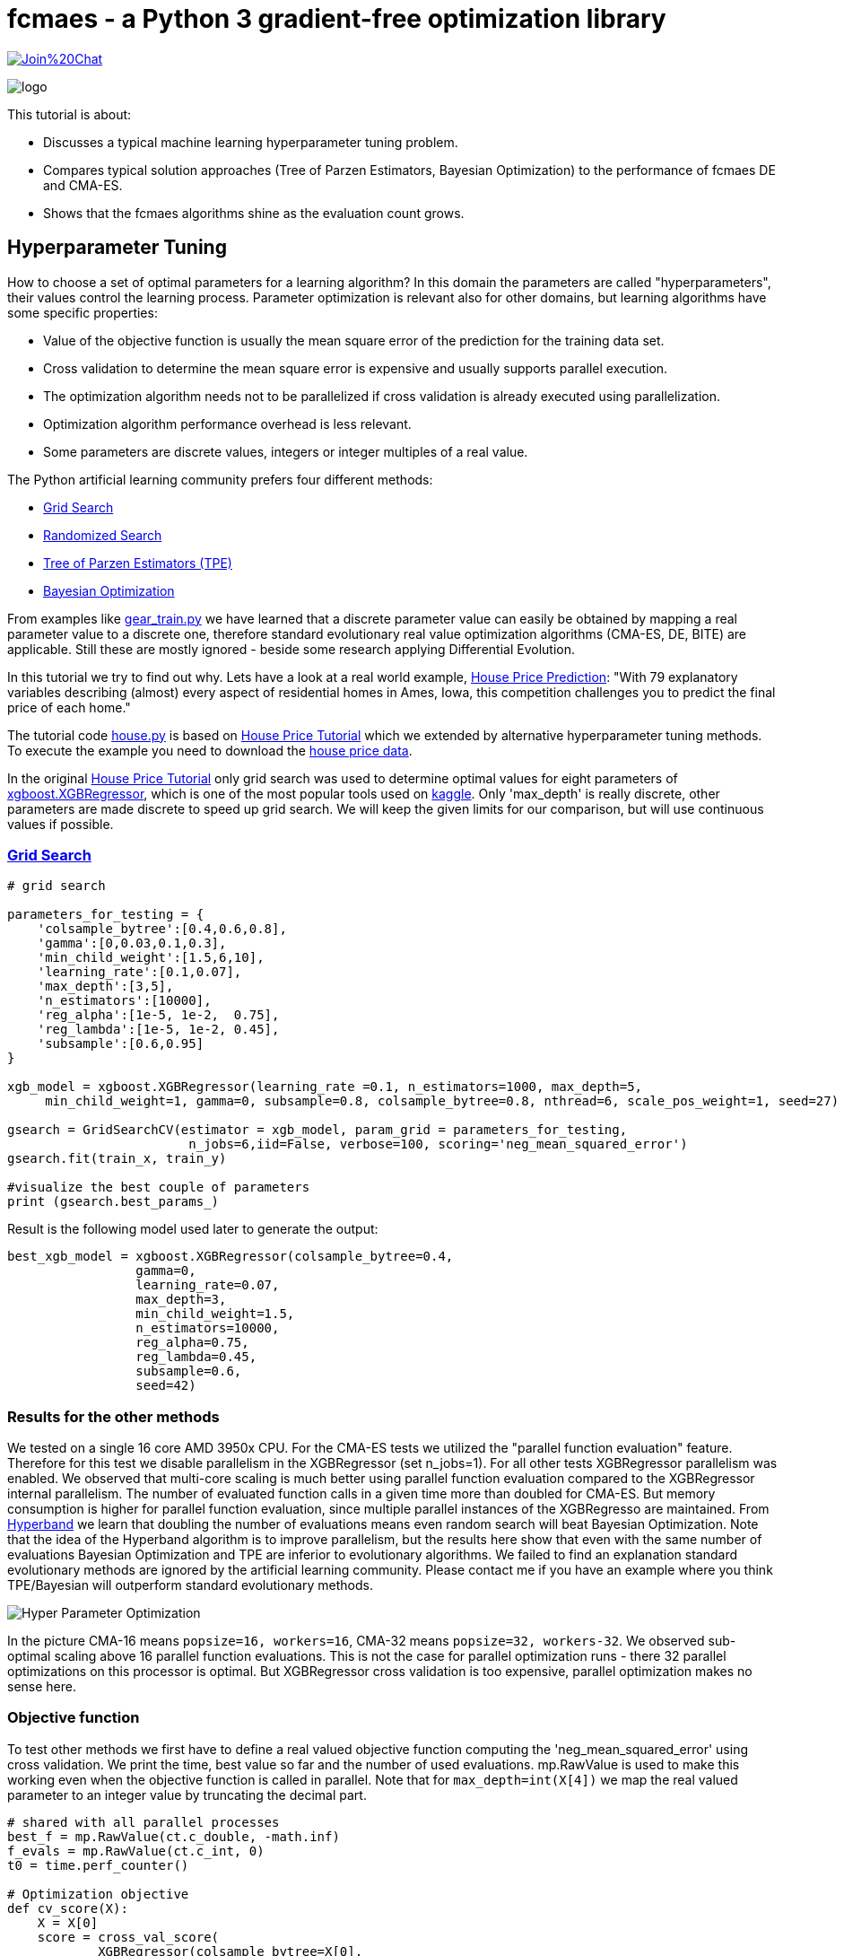 :encoding: utf-8
:imagesdir: img
:cpp: C++

= fcmaes - a Python 3 gradient-free optimization library

https://gitter.im/fast-cma-es/community[image:https://badges.gitter.im/Join%20Chat.svg[]]

image::logo.gif[]

This tutorial is about:

- Discusses a typical machine learning hyperparameter tuning problem.
- Compares typical solution approaches (Tree of Parzen Estimators, Bayesian Optimization)
  to the performance of fcmaes DE and CMA-ES. 
- Shows that the fcmaes algorithms shine as the evaluation count grows. 

== Hyperparameter Tuning

How to choose a set of optimal parameters for a learning algorithm?
In this domain the parameters are called "hyperparameters", their
values control the learning process. Parameter optimization is
relevant also for other domains, but learning algorithms have some specific properties:

- Value of the objective function is usually the mean square error of the prediction for the training data set.
- Cross validation to determine the mean square error is expensive and usually supports parallel execution. 
- The optimization algorithm needs not to be parallelized if cross validation is already executed using parallelization.
- Optimization algorithm performance overhead is less relevant. 
- Some parameters are discrete values, integers or integer multiples of a real value. 

The Python artificial learning community prefers four different methods:

- https://scikit-learn.org/stable/modules/grid_search.html[Grid Search]
- https://scikit-learn.org/stable/modules/generated/sklearn.model_selection.RandomizedSearchCV.html[Randomized Search]
- http://hyperopt.github.io/hyperopt/[Tree of Parzen Estimators (TPE)]
- https://www.kaggle.com/clair14/tutorial-bayesian-optimization[Bayesian Optimization]

From examples like  https://github.com/dietmarwo/fast-cma-es/blob/master/examples/gear_train.py[gear_train.py]
we have learned that a discrete parameter value can easily be obtained by
mapping a real parameter value to a discrete one, therefore standard evolutionary 
real value optimization algorithms (CMA-ES, DE, BITE) are
applicable. Still these are mostly ignored - beside some research applying Differential Evolution.  

In this tutorial we try to find out why. Lets have a look at a real world example, 
https://www.kaggle.com/c/house-prices-advanced-regression-techniques[House Price Prediction]:
"With 79 explanatory variables describing (almost) every aspect of residential homes in Ames, Iowa, 
this competition challenges you to predict the final price of each home."

The tutorial code https://github.com/dietmarwo/fast-cma-es/blob/master/examples/house.py[house.py] is based on 
https://www.kaggle.com/pablocastilla/predict-house-prices-with-xgboost-regression[House Price Tutorial] which
we extended by alternative hyperparameter tuning methods.
To execute the example you need to download the
https://www.kaggle.com/c/house-prices-advanced-regression-techniques/data[house price data].

In the original https://www.kaggle.com/pablocastilla/predict-house-prices-with-xgboost-regression[House Price Tutorial]
only grid search was used to determine optimal values for eight parameters of 
https://github.com/dmlc/xgboost/blob/master/python-package/xgboost/sklearn.py[xgboost.XGBRegressor], 
which is one of the most popular tools used on https://www.kaggle.com/kaggle[kaggle]. Only 'max_depth' is really
discrete, other parameters are made discrete to speed up grid search. We will keep the given limits for our comparison, 
but will use continuous values if possible. 

=== https://scikit-learn.org/stable/modules/grid_search.html[Grid Search]

[source,python]
----
# grid search

parameters_for_testing = {
    'colsample_bytree':[0.4,0.6,0.8],
    'gamma':[0,0.03,0.1,0.3],
    'min_child_weight':[1.5,6,10],
    'learning_rate':[0.1,0.07],
    'max_depth':[3,5],
    'n_estimators':[10000],
    'reg_alpha':[1e-5, 1e-2,  0.75],
    'reg_lambda':[1e-5, 1e-2, 0.45],
    'subsample':[0.6,0.95]  
}
                    
xgb_model = xgboost.XGBRegressor(learning_rate =0.1, n_estimators=1000, max_depth=5,
     min_child_weight=1, gamma=0, subsample=0.8, colsample_bytree=0.8, nthread=6, scale_pos_weight=1, seed=27)

gsearch = GridSearchCV(estimator = xgb_model, param_grid = parameters_for_testing, 
                        n_jobs=6,iid=False, verbose=100, scoring='neg_mean_squared_error')
gsearch.fit(train_x, train_y)

#visualize the best couple of parameters
print (gsearch.best_params_) 
----

Result is the following model used later to generate the output:

[source,python]
----
best_xgb_model = xgboost.XGBRegressor(colsample_bytree=0.4,
                 gamma=0,                 
                 learning_rate=0.07,
                 max_depth=3,
                 min_child_weight=1.5,
                 n_estimators=10000,                                                                    
                 reg_alpha=0.75,
                 reg_lambda=0.45,
                 subsample=0.6,
                 seed=42)
----

=== Results for the other methods

We tested on a single 16 core AMD 3950x CPU. For the CMA-ES tests we utilized the "parallel function evaluation" feature. 
Therefore for this test we disable parallelism in the XGBRegressor (set n_jobs=1).
For all other tests XGBRegressor parallelism was enabled. We observed that multi-core scaling is much better
using parallel function evaluation compared to the XGBRegressor internal parallelism. The number of evaluated function calls
in a given time more than doubled for CMA-ES. But memory consumption is higher for parallel function evaluation, since
multiple parallel instances of the XGBRegresso are maintained. 
From https://homes.cs.washington.edu/~jamieson/hyperband.html[Hyperband] we learn that doubling the number of evaluations 
means even random search will beat Bayesian Optimization. Note that the idea of the Hyperband algorithm is to improve
parallelism, but the results here show that even with the same number of evaluations Bayesian Optimization 
and TPE are inferior to evolutionary algorithms. 
We failed to find an explanation standard evolutionary methods are ignored by the artificial learning community. 
Please contact me if you have an example where you think TPE/Bayesian will outperform standard evolutionary methods.  

image::Hyper_Parameter_Optimization.png[] 

In the picture CMA-16 means `popsize=16, workers=16`, CMA-32 means `popsize=32, workers-32`. We observed 
sub-optimal scaling above 16 parallel function evaluations. This is not the case for parallel optimization runs - 
there 32 parallel optimizations on this processor is optimal. But XGBRegressor cross validation is too expensive,
parallel optimization makes no sense here.  

=== Objective function

To test other methods we first have to define a real valued objective function
computing the 'neg_mean_squared_error' using cross validation. 
We print the time, best value so far and the number of used evaluations. 
mp.RawValue is used to make this working even when the objective function is
called in parallel. Note that for `max_depth=int(X[4])` we map the real valued
parameter to an integer value by truncating the decimal part.

[source,python]
----
# shared with all parallel processes
best_f = mp.RawValue(ct.c_double, -math.inf) 
f_evals = mp.RawValue(ct.c_int, 0) 
t0 = time.perf_counter()

# Optimization objective 
def cv_score(X):
    X = X[0]     
    score = cross_val_score(
            XGBRegressor(colsample_bytree=X[0],
                         gamma=X[1],                 
                         min_child_weight=X[2],
                         learning_rate=X[3],
                         max_depth=int(X[4]),
                         n_estimators=10000,                                                                    
                         reg_alpha=X[5],
                         reg_lambda=X[6],
                         subsample=X[7], 
                         #n_jobs=1 # required for cmaes with multiple workers
                         ), 
                train_x, train_y, scoring='neg_mean_squared_error').mean()

    score = np.array(score)
    
    global f_evals
    f_evals.value += 1
    global best_f
    if best_f.value < score:
        best_f.value = score

    print("time = {0:.1f} y = {1:.5f} f(xmin) = {2:.5f} nfev = {3} {4}"
          .format(dtime(t0), score, best_f.value, f_evals.value, X))

    return score
----

===== Remark
The idea using `mp.RawValue` to share state between processes works only when sub-processes are forked
as it is the default on Linux. Windows only supports spawning new processes, so there will be
separate instances of `best_f` and `f_evals` if multiple workers are configured with `fcmaes.cmaes` or
`fcmaes.de`. On Python 3.8 https://docs.python.org/3/library/multiprocessing.shared_memory.html[shared memory]
could be used instead, but we don't want to require Python 3.8 yet. 

The mean squared error of the parameters obtained by grid search 
`[0.4, 0, 1.5, 0.07, 3, 0.75, 0.45, 0.6]` is `0.01289`. Lets see if we can improve that
using 

=== https://www.kaggle.com/clair14/tutorial-bayesian-optimization[Bayesian Optimization]

Instead of bounds we define the set of feasible parameter values using a domain
specification `bds`.

[source,python]
----
# Bayesian Optimization

from GPyOpt.methods import BayesianOptimization

bds = [        
        {'name': 'colsample_bytree', 'type': 'continuous', 'domain': (0.4, 0.8)},
        {'name': 'gamma', 'type': 'continuous', 'domain': (0, 0.3)},
        {'name': 'min_child_weight', 'type': 'continuous', 'domain': (1.5, 10)},
        {'name': 'learning_rate', 'type': 'continuous', 'domain': (0.07, 0.1)},
        {'name': 'max_depth', 'type': 'discrete', 'domain': (3, 5)},
        {'name': 'reg_alpha', 'type': 'continuous', 'domain': (1e-5, 0.75)},
        {'name': 'reg_lambda', 'type': 'continuous', 'domain': (1e-5, 0.45)},
        {'name': 'subsample', 'type': 'continuous', 'domain': (0.6, 0.95)}]

optimizer = BayesianOptimization(f=cv_score, 
                                 domain=bds,
                                 model_type='GP',
                                 acquisition_type ='EI',
                                 acquisition_jitter = 0.05,
                                 exact_feval=True, 
                                 maximize=True)
 
optimizer.run_optimization(max_iter=20000)
y_bo = np.maximum.accumulate(-optimizer.Y).ravel()
print(f'Bayesian optimization neg. MSE = {y_bo[-1]:.2f}')
----

=== http://hyperopt.github.io/hyperopt/[Tree of Parzen Estimators (TPE)]

To support tree search we "discretize" some of the parameters in the domain
specification `xgb_space`.

[source,python]
----
# Parzen Tree Search

from hyperopt import fmin, hp, tpe, STATUS_OK

def obj_fmin(X):
    return {'loss': -np.asscalar(cv_score([X])), 'status': STATUS_OK }
 
xgb_space = [
        hp.quniform('colsample_bytree', 0.4, 0.8, 0.05),
        hp.quniform('gamma', 0, 0.3, 0.05),
        hp.quniform('min_child_weight', 1.5, 10, 0.5),
        hp.quniform('learning_rate', 0.07, 0.1, 0.05),
        hp.choice('max_depth', [3,4,5]),
        hp.uniform('reg_alpha', 1e-5, 0.75),
        hp.uniform('reg_lambda', 1e-5, 0.45),
        hp.uniform('subsample', 0.6, 0.95)]
 
best = fmin(fn = obj_fmin, space = xgb_space, algo = tpe.suggest, 
                max_evals = 20000, verbose=False)
----

=== fcmaes Optimization Algorithms

For standard real value optimization algorithms we define real `bounds`.
Note that since we have `max_depth=int(X[4])`, the real valued
parameter is mapped to an integer value by truncating the decimal part. This means if defining
real value boundaries the upper bound should be `6` so that max_depth=5 has
a corresponding real value interval of size 1.0. When cmaescpp.minimize uses multiple parallel
workers, we have to disable parallelism in XGBRegressor (set n_jobs=1).

This tutorial is continued in  
https://github.com/dietmarwo/fast-cma-es/blob/master/tutorials/DelayedUpdate.adoc[delayed update tutorial]
where we focus on algorithms supporting delayed optimization state update.

[source,python]
----
# fcmaes optimization methods

from scipy.optimize import Bounds
from fcmaes import decpp, cmaescpp, bitecpp, de

bounds = Bounds([0.4, 0, 1.5, 0.07, 3, 1e-5, 1e-5, 0.6], [0.8, 0.3, 10, 0.1, 6, 0.75, 0.45, 0.95])

def obj_f(X):
    return -cv_score([X])

ret = bitecpp.minimize(obj_f, bounds, max_evaluations = 20000)

# for cmaescpp with multiple workers set n_jobs=1 in XGBRegressor

#ret = cmaescpp.minimize(obj_f, bounds, popsize=16, max_evaluations = 20000, workers=16)
#ret = cmaescpp.minimize(obj_f, bounds, popsize=32, max_evaluations = 20000, workers=32)
#ret = decpp.minimize(obj_f, 8, bounds, popsize=16, max_evaluations = 20000)

# delayed state update
#ret = cmaes.minimize(obj_f, bounds, popsize=16, max_evaluations = 20000, 
#   					workers=32, delayed_update=True)

#ret = de.minimize(obj_f, bounds, popsize = 16, max_evaluations = 20000, workers=32)
----

